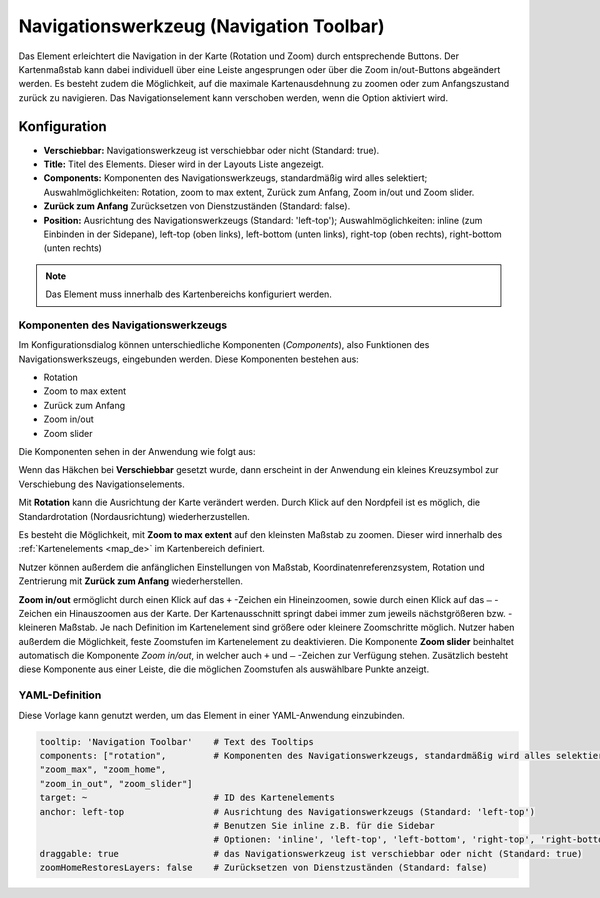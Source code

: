 .. _navigation_toolbar_de:

Navigationswerkzeug (Navigation Toolbar)
****************************************

Das Element erleichtert die Navigation in der Karte (Rotation und Zoom) durch entsprechende Buttons. Der Kartenmaßstab kann dabei individuell über eine Leiste angesprungen oder über die Zoom in/out-Buttons abgeändert werden. Es besteht zudem die Möglichkeit, auf die maximale Kartenausdehnung zu zoomen oder zum Anfangszustand zurück zu navigieren. Das Navigationselement kann verschoben werden, wenn die Option aktiviert wird.

.. image:: ../../../figures/de/navigation_toolbar.png
   :scale: 80

Konfiguration
=============

.. image:: ../../../figures/de/navigation_toolbar_configuration.png
   :scale: 70

* **Verschiebbar:** Navigationswerkzeug ist verschiebbar oder nicht (Standard: true).
* **Title:** Titel des Elements. Dieser wird in der Layouts Liste angezeigt.
* **Components:** Komponenten des Navigationswerkzeugs, standardmäßig wird alles selektiert; Auswahlmöglichkeiten: Rotation, zoom to max extent, Zurück zum Anfang, Zoom in/out und Zoom slider.
* **Zurück zum Anfang** Zurücksetzen von Dienstzuständen (Standard: false).
* **Position:** Ausrichtung des Navigationswerkzeugs (Standard: 'left-top'); Auswahlmöglichkeiten: inline (zum Einbinden in der Sidepane), left-top (oben links), left-bottom (unten links), right-top (oben rechts), right-bottom (unten rechts)

.. note:: Das Element muss innerhalb des Kartenbereichs konfiguriert werden.

Komponenten des Navigationswerkzeugs
------------------------------------

Im Konfigurationsdialog können unterschiedliche Komponenten (*Components*), also Funktionen des Navigationswerkszeugs, eingebunden werden. Diese Komponenten bestehen aus:

*  Rotation
*  Zoom to max extent
*  Zurück zum Anfang
*  Zoom in/out
*  Zoom slider

Die Komponenten sehen in der Anwendung wie folgt aus:

.. image:: ../../../figures/de/navigationtoolbar_features.png
   :scale: 80

Wenn das Häkchen bei **Verschiebbar** gesetzt wurde, dann erscheint in der Anwendung ein kleines Kreuzsymbol zur Verschiebung des Navigationselements.

Mit **Rotation** kann die Ausrichtung der Karte verändert werden. Durch Klick auf den Nordpfeil ist es möglich, die Standardrotation (Nordausrichtung) wiederherzustellen.

Es besteht die Möglichkeit, mit **Zoom to max extent** auf den kleinsten Maßstab zu zoomen. Dieser wird innerhalb des :ref:`Kartenelements <map_de>` im Kartenbereich definiert.

.. image:: ../../../figures/de/navigationtoolbar_zoom_to_max.png
   :width: 100%

Nutzer können außerdem die anfänglichen Einstellungen von Maßstab, Koordinatenreferenzsystem, Rotation und Zentrierung mit **Zurück zum Anfang** wiederherstellen.

.. image:: ../../../figures/de/navigationtoolbar_zoom_to_start.png
   :width: 100%

**Zoom in/out** ermöglicht durch einen Klick auf das ``+`` -Zeichen ein Hineinzoomen, sowie durch einen Klick auf das ``–`` -Zeichen ein Hinauszoomen aus der Karte. Der Kartenausschnitt springt dabei immer zum jeweils nächstgrößeren bzw. -kleineren Maßstab. Je nach Definition im Kartenelement sind größere oder kleinere Zoomschritte möglich. Nutzer haben außerdem die Möglichkeit, feste Zoomstufen im Kartenelement zu deaktivieren.
Die Komponente **Zoom slider** beinhaltet automatisch die Komponente *Zoom in/out*, in welcher auch ``+`` und ``–`` -Zeichen zur Verfügung stehen. Zusätzlich besteht diese Komponente aus einer Leiste, die die möglichen Zoomstufen als auswählbare Punkte anzeigt.


YAML-Definition
---------------

Diese Vorlage kann genutzt werden, um das Element in einer YAML-Anwendung einzubinden.

.. code-block:: yaml

   tooltip: 'Navigation Toolbar'    # Text des Tooltips
   components: ["rotation",         # Komponenten des Navigationswerkzeugs, standardmäßig wird alles selektiert
   "zoom_max", "zoom_home",
   "zoom_in_out", "zoom_slider"]
   target: ~                        # ID des Kartenelements
   anchor: left-top                 # Ausrichtung des Navigationswerkzeugs (Standard: 'left-top')
                                    # Benutzen Sie inline z.B. für die Sidebar
                                    # Optionen: 'inline', 'left-top', 'left-bottom', 'right-top', 'right-bottom'
   draggable: true                  # das Navigationswerkzeug ist verschiebbar oder nicht (Standard: true)
   zoomHomeRestoresLayers: false    # Zurücksetzen von Dienstzuständen (Standard: false)


